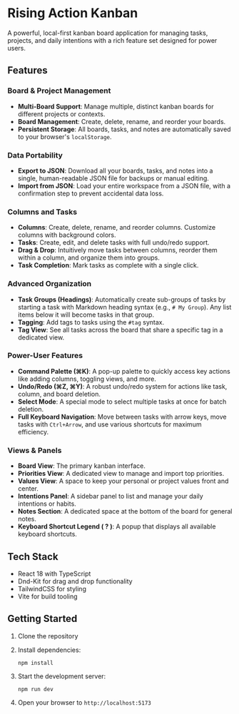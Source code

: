 * Rising Action Kanban

A powerful, local-first kanban board application for managing tasks, projects, and daily intentions with a rich feature set designed for power users.

** Features

*** Board & Project Management
- *Multi-Board Support*: Manage multiple, distinct kanban boards for different projects or contexts.
- *Board Management*: Create, delete, rename, and reorder your boards.
- *Persistent Storage*: All boards, tasks, and notes are automatically saved to your browser's =localStorage=.

*** Data Portability
- *Export to JSON*: Download all your boards, tasks, and notes into a single, human-readable JSON file for backups or manual editing.
- *Import from JSON*: Load your entire workspace from a JSON file, with a confirmation step to prevent accidental data loss.

*** Columns and Tasks
- *Columns*: Create, delete, rename, and reorder columns. Customize columns with background colors.
- *Tasks*: Create, edit, and delete tasks with full undo/redo support.
- *Drag & Drop*: Intuitively move tasks between columns, reorder them within a column, and organize them into groups.
- *Task Completion*: Mark tasks as complete with a single click.

*** Advanced Organization
- *Task Groups (Headings)*: Automatically create sub-groups of tasks by starting a task with Markdown heading syntax (e.g., =# My Group=). Any list items below it will become tasks in that group.
- *Tagging*: Add tags to tasks using the =#tag= syntax. 
- *Tag View*: See all tasks across the board that share a specific tag in a dedicated view.

*** Power-User Features
- *Command Palette (⌘K)*: A pop-up palette to quickly access key actions like adding columns, toggling views, and more.
- *Undo/Redo (⌘Z, ⌘Y)*: A robust undo/redo system for actions like task, column, and board deletion.
- *Select Mode*: A special mode to select multiple tasks at once for batch deletion.
- *Full Keyboard Navigation*: Move between tasks with arrow keys, move tasks with =Ctrl+Arrow=, and use various shortcuts for maximum efficiency.

*** Views & Panels
- *Board View*: The primary kanban interface.
- *Priorities View*: A dedicated view to manage and import top priorities.
- *Values View*: A space to keep your personal or project values front and center.
- *Intentions Panel*: A sidebar panel to list and manage your daily intentions or habits.
- *Notes Section*: A dedicated space at the bottom of the board for general notes.
- *Keyboard Shortcut Legend ( ? )*: A popup that displays all available keyboard shortcuts.

** Tech Stack

- React 18 with TypeScript
- Dnd-Kit for drag and drop functionality
- TailwindCSS for styling
- Vite for build tooling

** Getting Started

1. Clone the repository
2. Install dependencies:
   #+BEGIN_SRC shell
   npm install
   #+END_SRC
3. Start the development server:
   #+BEGIN_SRC shell
   npm run dev
   #+END_SRC
4. Open your browser to =http://localhost:5173=